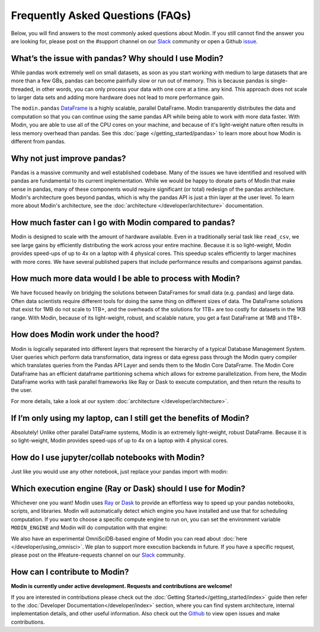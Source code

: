 Frequently Asked Questions (FAQs)
=================================

Below, you will find answers to the most commonly asked questions about
Modin. If you still cannot find the answer you are looking for, please post on 
the #support channel on our Slack_ community or open a Github issue_.

What’s the issue with pandas? Why should I use Modin?
""""""""""""""""""""""""""""""""""""""""""""""""""""""
While pandas work extremely well on small datasets, as soon as you start working with 
medium to large datasets that are more than a few GBs, pandas can become painfully 
slow or run out of memory. This is because pandas is single-threaded, in other words, 
you can only process your data with one core at a time.
any kind. This approach does not scale to larger data sets and adding more hardware does not
lead to more performance gain. 

The ``modin.pandas`` `DataFrame`_ is a highly scalable, parallel DataFrame. Modin
transparently distributes the data and computation so that you can
continue using the same pandas API while being able to work with more data faster. With Modin, 
you are able to use all of the CPU cores on your machine, and because of it's light-weight
nature often results in less memory overhead than pandas. See this 
:doc:`page </getting_started/pandas>` to learn more about how Modin is different from pandas. 

Why not just improve pandas?
""""""""""""""""""""""""""""
Pandas is a massive community and well established codebase. Many of the issues
we have identified and resolved with pandas are fundamental to its current
implementation. While we would be happy to donate parts of Modin that
make sense in pandas, many of these components would require significant (or
total) redesign of the pandas architecture. Modin's architecture goes beyond
pandas, which is why the pandas API is just a thin layer at the user level. To learn
more about Modin's architecture, see the :doc:`architecture </developer/architecture>` documentation.

How much faster can I go with Modin compared to pandas?
""""""""""""""""""""""""""""""""""""""""""""""""""""""""
Modin is designed to scale with the amount of hardware available.
Even in a traditionally serial task like ``read_csv``, we see large gains by efficiently 
distributing the work across your entire machine. Because it is so light-weight, 
Modin provides speed-ups of up to 4x on a laptop with 4 physical cores. This speedup scales
efficiently to larger machines with more cores. We have several published papers that
include performance results and comparisons against pandas.

How much more data would I be able to process with Modin?
""""""""""""""""""""""""""""""""""""""""""""""""""""""""""
We have focused heavily on bridging the solutions between DataFrames for small 
data (e.g. pandas) and large data. Often data scientists require different tools 
for doing the same thing on different sizes of data. The DataFrame solutions that 
exist for 1MB do not scale to 1TB+, and the overheads of the solutions for 1TB+ 
are too costly for datasets in the 1KB range. With Modin, because of its light-weight, 
robust, and scalable nature, you get a fast DataFrame at 1MB and 1TB+.

How does Modin work under the hood?
""""""""""""""""""""""""""""""""""""
Modin is logically separated into different layers that represent the hierarchy of a 
typical Database Management System. User queries which perform data transformation, 
data ingress or data egress pass through the Modin query compiler which translates 
queries from the Pandas API Layer and sends them to the Modin Core DataFrame. The Modin
Core DataFrame has an efficient dataframe partitioning schema which allows for extreme
parallelization. From here, the Modin DataFrame works with task parallel frameworks like
Ray or Dask to execute computation, and then return the results to the user.

For more details, take a look at our system :doc:`architecture </developer/architecture>`. 

If I’m only using my laptop, can I still get the benefits of Modin?
""""""""""""""""""""""""""""""""""""""""""""""""""""""""""""""""""""
Absolutely! Unlike other parallel DataFrame systems, Modin is an extremely 
light-weight, robust DataFrame. Because it is so light-weight, Modin provides 
speed-ups of up to 4x on a laptop with 4 physical cores.

How do I use jupyter/collab notebooks with Modin? 
""""""""""""""""""""""""""""""""""""""""""""
Just like you would use any other notebook, just replace your pandas import
with modin:

.. code-block:: python
   # import pandas as pd
   import modin.pandas as pd

Which execution engine (Ray or Dask) should I use for Modin?
"""""""""""""""""""""""""""""""""""""""""""""""""""""""""""""
Whichever one you want! Modin uses Ray_ or Dask_ to provide an effortless way to speed up 
your pandas notebooks, scripts, and libraries. Modin will automatically detect which engine you have 
installed and use that for scheduling computation. If you want to choose a specific 
compute engine to run on, you can set the environment variable ``MODIN_ENGINE`` and 
Modin will do computation with that engine:

.. code-block:: bash
   pip install "modin[ray]" # Install Modin dependencies and Ray to run on Ray
   export MODIN_ENGINE=ray  # Modin will use Ray

   pip install "modin[dask]" # Install Modin dependencies and Dask to run on Dask
   export MODIN_ENGINE=dask  # Modin will use Dask

We also have an experimental OmniSciDB-based engine of Modin you can read about :doc:`here </developer/using_omnisci>`.
We plan to support more execution backends in future. If you have a specific request, 
please post on the #feature-requests channel on our Slack_ community. 

How can I contribute to Modin?
"""""""""""""""""""""""""""""""
**Modin is currently under active development. Requests and contributions are welcome!**

If you are interested in contributions please check out the :doc:`Getting Started</getting_started/index>`
guide then refer to the :doc:`Developer Documentation</developer/index>` section,
where you can find system architecture, internal implementation details, and other useful information.
Also check out the `Github`_ to view open issues and make contributions.

.. _issue: https://github.com/modin-project/modin/issues
.. _Dataframe: https://pandas.pydata.org/pandas-docs/stable/reference/api/pandas.DataFrame.html
.. _Slack: https://modin.org/slack.html
.. _Github: https://github.com/modin-project/modin
.. _Ray: https://github.com/ray-project/ray/
.. _Dask: https://dask.org/
